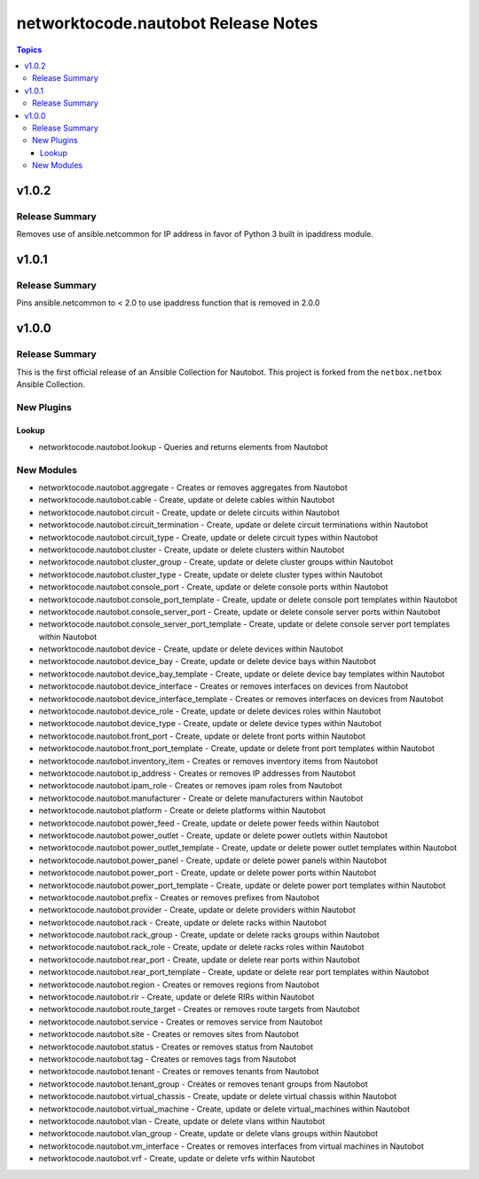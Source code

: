====================================
networktocode.nautobot Release Notes
====================================

.. contents:: Topics

v1.0.2
======

Release Summary
---------------

Removes use of ansible.netcommon for IP address in favor of Python 3 built in ipaddress module.

v1.0.1
======

Release Summary
---------------

Pins ansible.netcommon to < 2.0 to use ipaddress function that is removed in 2.0.0

v1.0.0
======

Release Summary
---------------

This is the first official release of an Ansible Collection for Nautobot.
This project is forked from the ``netbox.netbox`` Ansible Collection.

New Plugins
-----------

Lookup
~~~~~~

- networktocode.nautobot.lookup - Queries and returns elements from Nautobot

New Modules
-----------

- networktocode.nautobot.aggregate - Creates or removes aggregates from Nautobot
- networktocode.nautobot.cable - Create, update or delete cables within Nautobot
- networktocode.nautobot.circuit - Create, update or delete circuits within Nautobot
- networktocode.nautobot.circuit_termination - Create, update or delete circuit terminations within Nautobot
- networktocode.nautobot.circuit_type - Create, update or delete circuit types within Nautobot
- networktocode.nautobot.cluster - Create, update or delete clusters within Nautobot
- networktocode.nautobot.cluster_group - Create, update or delete cluster groups within Nautobot
- networktocode.nautobot.cluster_type - Create, update or delete cluster types within Nautobot
- networktocode.nautobot.console_port - Create, update or delete console ports within Nautobot
- networktocode.nautobot.console_port_template - Create, update or delete console port templates within Nautobot
- networktocode.nautobot.console_server_port - Create, update or delete console server ports within Nautobot
- networktocode.nautobot.console_server_port_template - Create, update or delete console server port templates within Nautobot
- networktocode.nautobot.device - Create, update or delete devices within Nautobot
- networktocode.nautobot.device_bay - Create, update or delete device bays within Nautobot
- networktocode.nautobot.device_bay_template - Create, update or delete device bay templates within Nautobot
- networktocode.nautobot.device_interface - Creates or removes interfaces on devices from Nautobot
- networktocode.nautobot.device_interface_template - Creates or removes interfaces on devices from Nautobot
- networktocode.nautobot.device_role - Create, update or delete devices roles within Nautobot
- networktocode.nautobot.device_type - Create, update or delete device types within Nautobot
- networktocode.nautobot.front_port - Create, update or delete front ports within Nautobot
- networktocode.nautobot.front_port_template - Create, update or delete front port templates within Nautobot
- networktocode.nautobot.inventory_item - Creates or removes inventory items from Nautobot
- networktocode.nautobot.ip_address - Creates or removes IP addresses from Nautobot
- networktocode.nautobot.ipam_role - Creates or removes ipam roles from Nautobot
- networktocode.nautobot.manufacturer - Create or delete manufacturers within Nautobot
- networktocode.nautobot.platform - Create or delete platforms within Nautobot
- networktocode.nautobot.power_feed - Create, update or delete power feeds within Nautobot
- networktocode.nautobot.power_outlet - Create, update or delete power outlets within Nautobot
- networktocode.nautobot.power_outlet_template - Create, update or delete power outlet templates within Nautobot
- networktocode.nautobot.power_panel - Create, update or delete power panels within Nautobot
- networktocode.nautobot.power_port - Create, update or delete power ports within Nautobot
- networktocode.nautobot.power_port_template - Create, update or delete power port templates within Nautobot
- networktocode.nautobot.prefix - Creates or removes prefixes from Nautobot
- networktocode.nautobot.provider - Create, update or delete providers within Nautobot
- networktocode.nautobot.rack - Create, update or delete racks within Nautobot
- networktocode.nautobot.rack_group - Create, update or delete racks groups within Nautobot
- networktocode.nautobot.rack_role - Create, update or delete racks roles within Nautobot
- networktocode.nautobot.rear_port - Create, update or delete rear ports within Nautobot
- networktocode.nautobot.rear_port_template - Create, update or delete rear port templates within Nautobot
- networktocode.nautobot.region - Creates or removes regions from Nautobot
- networktocode.nautobot.rir - Create, update or delete RIRs within Nautobot
- networktocode.nautobot.route_target - Creates or removes route targets from Nautobot
- networktocode.nautobot.service - Creates or removes service from Nautobot
- networktocode.nautobot.site - Creates or removes sites from Nautobot
- networktocode.nautobot.status - Creates or removes status from Nautobot
- networktocode.nautobot.tag - Creates or removes tags from Nautobot
- networktocode.nautobot.tenant - Creates or removes tenants from Nautobot
- networktocode.nautobot.tenant_group - Creates or removes tenant groups from Nautobot
- networktocode.nautobot.virtual_chassis - Create, update or delete virtual chassis within Nautobot
- networktocode.nautobot.virtual_machine - Create, update or delete virtual_machines within Nautobot
- networktocode.nautobot.vlan - Create, update or delete vlans within Nautobot
- networktocode.nautobot.vlan_group - Create, update or delete vlans groups within Nautobot
- networktocode.nautobot.vm_interface - Creates or removes interfaces from virtual machines in Nautobot
- networktocode.nautobot.vrf - Create, update or delete vrfs within Nautobot
